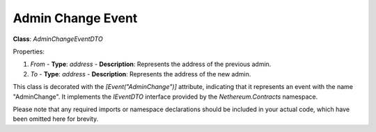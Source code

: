 Admin Change Event
==================

**Class**: `AdminChangeEventDTO`

Properties:

1. `From`
   - **Type**: `address`
   - **Description**: Represents the address of the previous admin.

2. `To`
   - **Type**: `address`
   - **Description**: Represents the address of the new admin.

This class is decorated with the `[Event("AdminChange")]` attribute, indicating that it represents an event with the name "AdminChange". It implements the `IEventDTO` interface provided by the `Nethereum.Contracts` namespace.

Please note that any required imports or namespace declarations should be included in your actual code, which have been omitted here for brevity.
